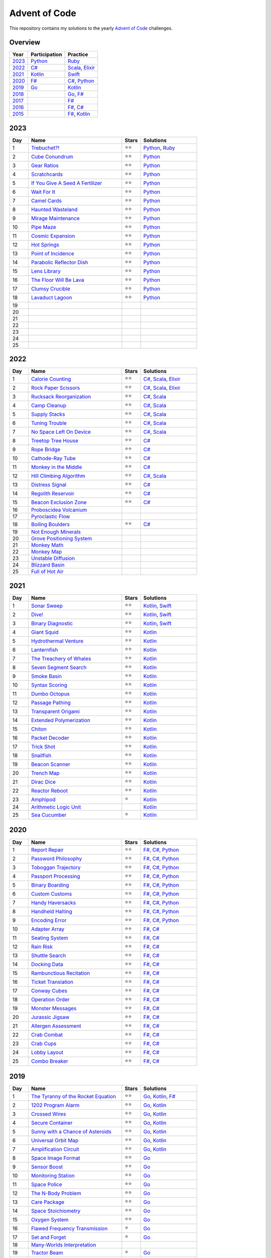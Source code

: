 Advent of Code
==============

This repository contains my solutions to the yearly `Advent of Code <https://adventofcode.com>`_ challenges.

Overview
--------

.. csv-table::
    :header-rows: 1
    :delim: ;

    Year;Participation;Practice
    `2023`_;`Python </2023/python>`_;`Ruby </2023/ruby>`_
    `2022`_;`C# </2022/csharp>`_;`Scala </2022/scala>`_, `Elixir </2022/elixir>`_
    `2021`_;`Kotlin </2021/kotlin>`_;`Swift </2021/swift>`_
    `2020`_;`F# </2020/fsharp>`_;`C# </2020/csharp>`_, `Python </2020/python>`_
    `2019`_;`Go </2019/go>`_;`Kotlin </2019/kotlin>`_
    `2018`_;;`Go </2018/go>`_, `F# </2018/fsharp>`_
    `2017`_;;`F# </2017/fsharp>`_
    `2016`_;;`F# </2016/fsharp>`_, `C# </2016/csharp>`_
    `2015`_;;`F# </2015/fsharp>`_, `Kotlin </2015/kotlin>`_

2023
----

.. csv-table::
    :widths: 10 50 10 30
    :header-rows: 1
    :delim: ;

    Day;Name;Stars;Solutions
    1;`Trebuchet?! <https://adventofcode.com/2023/day/1>`_;⭐️⭐️;`Python </2023/python/aoc_2023/day01.py>`_, `Ruby </2023/ruby/day01.rb>`_
    2;`Cube Conundrum <https://adventofcode.com/2023/day/2>`_;⭐️⭐️;`Python </2023/python/aoc_2023/day02.py>`_
    3;`Gear Ratios <https://adventofcode.com/2023/day/3>`_;⭐️⭐️;`Python </2023/python/aoc_2023/day03.py>`_
    4;`Scratchcards <https://adventofcode.com/2023/day/4>`_;⭐️⭐️;`Python </2023/python/aoc_2023/day04.py>`_
    5;`If You Give A Seed A Fertilizer <https://adventofcode.com/2023/day/5>`_;⭐️⭐️;`Python </2023/python/aoc_2023/day05.py>`_
    6;`Wait For It <https://adventofcode.com/2023/day/6>`_;⭐️⭐️;`Python </2023/python/aoc_2023/day06.py>`_
    7;`Camel Cards <https://adventofcode.com/2023/day/7>`_;⭐️⭐️;`Python </2023/python/aoc_2023/day07.py>`_
    8;`Haunted Wasteland <https://adventofcode.com/2023/day/8>`_;⭐️⭐;`Python </2023/python/aoc_2023/day08.py>`_
    9;`Mirage Maintenance <https://adventofcode.com/2023/day/9>`_;⭐️⭐;`Python </2023/python/aoc_2023/day09.py>`_
    10;`Pipe Maze <https://adventofcode.com/2023/day/10>`_;⭐️⭐;`Python </2023/python/aoc_2023/day10.py>`_
    11;`Cosmic Expansion <https://adventofcode.com/2023/day/11>`_;⭐️⭐;`Python </2023/python/aoc_2023/day11.py>`_
    12;`Hot Springs <https://adventofcode.com/2023/day/12>`_;⭐️⭐;`Python </2023/python/aoc_2023/day12.py>`_
    13;`Point of Incidence <https://adventofcode.com/2023/day/13>`_;⭐️⭐;`Python </2023/python/aoc_2023/day13.py>`_
    14;`Parabolic Reflector Dish <https://adventofcode.com/2023/day/14>`_;⭐️⭐;`Python </2023/python/aoc_2023/day14.py>`_
    15;`Lens Library <https://adventofcode.com/2023/day/15>`_;⭐️⭐;`Python </2023/python/aoc_2023/day15.py>`_
    16;`The Floor Will Be Lava <https://adventofcode.com/2023/day/16>`_;⭐️⭐;`Python </2023/python/aoc_2023/day16.py>`_
    17;`Clumsy Crucible <https://adventofcode.com/2023/day/17>`_;⭐️⭐;`Python </2023/python/aoc_2023/day17.py>`_
    18;`Lavaduct Lagoon <https://adventofcode.com/2023/day/18>`_;⭐️⭐;`Python </2023/python/aoc_2023/day18.py>`_
    19;;;
    20;;;
    21;;;
    22;;;
    23;;;
    24;;;
    25;;;


2022
----

.. csv-table::
    :widths: 10 50 10 30
    :header-rows: 1
    :delim: ;

    Day;Name;Stars;Solutions
    1;`Calorie Counting <https://adventofcode.com/2022/day/1>`_;⭐️⭐️;`C# </2022/csharp/AdventOfCode2022/Day01.cs>`_, `Scala </2022/scala/src/main/scala/AdventOfCode2022/Day01.scala>`_, `Elixir </2022/elixir/lib/day01.ex>`_
    2;`Rock Paper Scissors <https://adventofcode.com/2022/day/2>`_;⭐️⭐️;`C# </2022/csharp/AdventOfCode2022/Day02.cs>`_, `Scala </2022/scala/src/main/scala/AdventOfCode2022/Day02.scala>`_, `Elixir </2022/elixir/lib/day02.ex>`_
    3;`Rucksack Reorganization <https://adventofcode.com/2022/day/3>`_;⭐️⭐️;`C# </2022/csharp/AdventOfCode2022/Day03.cs>`_, `Scala </2022/scala/src/main/scala/AdventOfCode2022/Day03.scala>`_
    4;`Camp Cleanup <https://adventofcode.com/2022/day/4>`_;⭐️⭐️;`C# </2022/csharp/AdventOfCode2022/Day04.cs>`_, `Scala </2022/scala/src/main/scala/AdventOfCode2022/Day04.scala>`_
    5;`Supply Stacks <https://adventofcode.com/2022/day/5>`_;⭐️⭐️;`C# </2022/csharp/AdventOfCode2022/Day05.cs>`_, `Scala </2022/scala/src/main/scala/AdventOfCode2022/Day05.scala>`_
    6;`Tuning Trouble <https://adventofcode.com/2022/day/6>`_;⭐️⭐️;`C# </2022/csharp/AdventOfCode2022/Day06.cs>`_, `Scala </2022/scala/src/main/scala/AdventOfCode2022/Day06.scala>`_
    7;`No Space Left On Device <https://adventofcode.com/2022/day/7>`_;⭐️⭐️;`C# </2022/csharp/AdventOfCode2022/Day07.cs>`_, `Scala </2022/scala/src/main/scala/AdventOfCode2022/Day07.scala>`_
    8;`Treetop Tree House <https://adventofcode.com/2022/day/8>`_;⭐️⭐️;`C# </2022/csharp/AdventOfCode2022/Day08.cs>`_
    9;`Rope Bridge <https://adventofcode.com/2022/day/9>`_;⭐️⭐️;`C# </2022/csharp/AdventOfCode2022/Day09.cs>`_
    10;`Cathode-Ray Tube <https://adventofcode.com/2022/day/10>`_;⭐️⭐️;`C# </2022/csharp/AdventOfCode2022/Day10.cs>`_
    11;`Monkey in the Middle <https://adventofcode.com/2022/day/11>`_;⭐️⭐️;`C# </2022/csharp/AdventOfCode2022/Day11.cs>`_
    12;`Hill Climbing Algorithm <https://adventofcode.com/2022/day/12>`_;⭐️⭐️;`C# </2022/csharp/AdventOfCode2022/Day12.cs>`_, `Scala </2022/scala/src/main/scala/AdventOfCode2022/Day12.scala>`_
    13;`Distress Signal <https://adventofcode.com/2022/day/13>`_;⭐️⭐️;`C# </2022/csharp/AdventOfCode2022/Day13.cs>`_
    14;`Regolith Reservoir <https://adventofcode.com/2022/day/14>`_;⭐️⭐️;`C# </2022/csharp/AdventOfCode2022/Day14.cs>`_
    15;`Beacon Exclusion Zone <https://adventofcode.com/2022/day/15>`_;⭐️⭐️;`C# </2022/csharp/AdventOfCode2022/Day15.cs>`_
    16;`Proboscidea Volcanium <https://adventofcode.com/2022/day/16>`_;;
    17;`Pyroclastic Flow <https://adventofcode.com/2022/day/17>`_;;
    18;`Boiling Boulders <https://adventofcode.com/2022/day/18>`_;⭐️⭐️;`C# </2022/csharp/AdventOfCode2022/Day18.cs>`_
    19;`Not Enough Minerals <https://adventofcode.com/2022/day/19>`_;;
    20;`Grove Positioning System <https://adventofcode.com/2022/day/20>`_;;
    21;`Monkey Math <https://adventofcode.com/2022/day/21>`_;;
    22;`Monkey Map <https://adventofcode.com/2022/day/22>`_;;
    23;`Unstable Diffusion <https://adventofcode.com/2022/day/23>`_;;
    24;`Blizzard Basin <https://adventofcode.com/2022/day/24>`_;;
    25;`Full of Hot Air <https://adventofcode.com/2022/day/25>`_;;


2021
----

.. csv-table::
    :widths: 10 50 10 30
    :header-rows: 1
    :delim: ;

    Day;Name;Stars;Solutions
    1;`Sonar Sweep <https://adventofcode.com/2021/day/1>`_;⭐️⭐️;`Kotlin </2021/kotlin/src/main/kotlin/nl/sanderp/aoc/aoc2021/day01/Day01.kt>`_, `Swift </2021/swift/AdventOfCode2021/Sources/Day01/main.swift>`_
    2;`Dive! <https://adventofcode.com/2021/day/2>`_;⭐️⭐️;`Kotlin </2021/kotlin/src/main/kotlin/nl/sanderp/aoc/aoc2021/day02/Day02.kt>`_, `Swift </2021/swift/AdventOfCode2021/Sources/Day02/main.swift>`_
    3;`Binary Diagnostic <https://adventofcode.com/2021/day/3>`_;⭐️⭐️;`Kotlin </2021/kotlin/src/main/kotlin/nl/sanderp/aoc/aoc2021/day03/Day03.kt>`_, `Swift </2021/swift/AdventOfCode2021/Sources/Day03/main.swift>`_
    4;`Giant Squid <https://adventofcode.com/2021/day/4>`_;⭐️⭐️;`Kotlin </2021/kotlin/src/main/kotlin/nl/sanderp/aoc/aoc2021/day04/Day04.kt>`_
    5;`Hydrothermal Venture <https://adventofcode.com/2021/day/5>`_;⭐️⭐️;`Kotlin </2021/kotlin/src/main/kotlin/nl/sanderp/aoc/aoc2021/day05/Day05.kt>`_
    6;`Lanternfish <https://adventofcode.com/2021/day/6>`_;⭐️⭐️;`Kotlin </2021/kotlin/src/main/kotlin/nl/sanderp/aoc/aoc2021/day06/Day06.kt>`_
    7;`The Treachery of Whales <https://adventofcode.com/2021/day/7>`_;⭐️⭐️;`Kotlin </2021/kotlin/src/main/kotlin/nl/sanderp/aoc/aoc2021/day07/Day07.kt>`_
    8;`Seven Segment Search <https://adventofcode.com/2021/day/8>`_;⭐️⭐️;`Kotlin </2021/kotlin/src/main/kotlin/nl/sanderp/aoc/aoc2021/day08/Day08.kt>`_
    9;`Smoke Basin <https://adventofcode.com/2021/day/9>`_;⭐️⭐️;`Kotlin </2021/kotlin/src/main/kotlin/nl/sanderp/aoc/aoc2021/day09/Day09.kt>`_
    10;`Syntax Scoring <https://adventofcode.com/2021/day/10>`_;⭐️⭐️;`Kotlin </2021/kotlin/src/main/kotlin/nl/sanderp/aoc/aoc2021/day10/Day10.kt>`_
    11;`Dumbo Octopus <https://adventofcode.com/2021/day/11>`_;⭐️⭐️;`Kotlin </2021/kotlin/src/main/kotlin/nl/sanderp/aoc/aoc2021/day11/Day11.kt>`_
    12;`Passage Pathing <https://adventofcode.com/2021/day/12>`_;⭐️⭐️;`Kotlin </2021/kotlin/src/main/kotlin/nl/sanderp/aoc/aoc2021/day12/Day12.kt>`_
    13;`Transparent Origami <https://adventofcode.com/2021/day/13>`_;⭐️⭐️;`Kotlin </2021/kotlin/src/main/kotlin/nl/sanderp/aoc/aoc2021/day13/Day13.kt>`_
    14;`Extended Polymerization <https://adventofcode.com/2021/day/14>`_;⭐️⭐️;`Kotlin </2021/kotlin/src/main/kotlin/nl/sanderp/aoc/aoc2021/day14/Day14.kt>`_
    15;`Chiton <https://adventofcode.com/2021/day/15>`_;⭐️⭐️;`Kotlin </2021/kotlin/src/main/kotlin/nl/sanderp/aoc/aoc2021/day15/Day15.kt>`_
    16;`Packet Decoder <https://adventofcode.com/2021/day/16>`_;⭐️⭐️;`Kotlin </2021/kotlin/src/main/kotlin/nl/sanderp/aoc/aoc2021/day16/Day16.kt>`_
    17;`Trick Shot <https://adventofcode.com/2021/day/17>`_;⭐️⭐️;`Kotlin </2021/kotlin/src/main/kotlin/nl/sanderp/aoc/aoc2021/day17/Day17.kt>`_
    18;`Snailfish <https://adventofcode.com/2021/day/18>`_;⭐️⭐️;`Kotlin </2021/kotlin/src/main/kotlin/nl/sanderp/aoc/aoc2021/day18/Day18.kt>`_
    19;`Beacon Scanner <https://adventofcode.com/2021/day/19>`_;⭐️⭐️;`Kotlin </2021/kotlin/src/main/kotlin/nl/sanderp/aoc/aoc2021/day19/Day19.kt>`_
    20;`Trench Map <https://adventofcode.com/2021/day/20>`_;⭐️⭐️;`Kotlin </2021/kotlin/src/main/kotlin/nl/sanderp/aoc/aoc2021/day20/Day20.kt>`_
    21;`Dirac Dice <https://adventofcode.com/2021/day/21>`_;⭐️⭐️;`Kotlin </2021/kotlin/src/main/kotlin/nl/sanderp/aoc/aoc2021/day21/Day21.kt>`_
    22;`Reactor Reboot <https://adventofcode.com/2021/day/22>`_;⭐️⭐️;`Kotlin </2021/kotlin/src/main/kotlin/nl/sanderp/aoc/aoc2021/day22/Day22.kt>`_
    23;`Amphipod <https://adventofcode.com/2021/day/23>`_;⭐️;`Kotlin </2021/kotlin/src/main/kotlin/nl/sanderp/aoc/aoc2021/day23/Day23.kt>`_
    24;`Arithmetic Logic Unit <https://adventofcode.com/2021/day/24>`_;;`Kotlin </2021/kotlin/src/main/kotlin/nl/sanderp/aoc/aoc2021/day24/Day24.kt>`_
    25;`Sea Cucumber <https://adventofcode.com/2021/day/25>`_;⭐️;`Kotlin </2021/kotlin/src/main/kotlin/nl/sanderp/aoc/aoc2021/day25/Day25.kt>`_


2020
----

.. csv-table::
    :widths: 10 50 10 30
    :header-rows: 1
    :delim: ;

    Day;Name;Stars;Solutions
    1;`Report Repair <https://adventofcode.com/2020/day/1>`_;⭐️⭐️;`F# </2020/fsharp/Day01/Program.fs>`_, `C# </2020/csharp/AdventOfCode2020/Day01/Solution.cs>`_, `Python </2020/python/aoc_2020/day01.py>`_
    2;`Password Philosophy <https://adventofcode.com/2020/day/2>`_;⭐️⭐️;`F# </2020/fsharp/Day02/Program.fs>`_, `C# </2020/csharp/AdventOfCode2020/Day02/Solution.cs>`_, `Python </2020/python/aoc_2020/day02.py>`_
    3;`Toboggan Trajectory <https://adventofcode.com/2020/day/3>`_;⭐️⭐️;`F# </2020/fsharp/Day03/Program.fs>`_, `C# </2020/csharp/AdventOfCode2020/Day03/Solution.cs>`_, `Python </2020/python/aoc_2020/day03.py>`_
    4;`Passport Processing <https://adventofcode.com/2020/day/4>`_;⭐️⭐️;`F# </2020/fsharp/Day04/Program.fs>`_, `C# </2020/csharp/AdventOfCode2020/Day04/Solution.cs>`_, `Python </2020/python/aoc_2020/day04.py>`_
    5;`Binary Boarding <https://adventofcode.com/2020/day/5>`_;⭐️⭐️;`F# </2020/fsharp/Day05/Program.fs>`_, `C# </2020/csharp/AdventOfCode2020/Day05/Solution.cs>`_, `Python </2020/python/aoc_2020/day05.py>`_
    6;`Custom Customs <https://adventofcode.com/2020/day/6>`_;⭐️⭐️;`F# </2020/fsharp/Day06/Program.fs>`_, `C# </2020/csharp/AdventOfCode2020/Day06/Solution.cs>`_, `Python </2020/python/aoc_2020/day06.py>`_
    7;`Handy Haversacks <https://adventofcode.com/2020/day/7>`_;⭐️⭐️;`F# </2020/fsharp/Day07/Program.fs>`_, `C# </2020/csharp/AdventOfCode2020/Day07/Solution.cs>`_, `Python </2020/python/aoc_2020/day07.py>`_
    8;`Handheld Halting <https://adventofcode.com/2020/day/8>`_;⭐️⭐️;`F# </2020/fsharp/Day08/Program.fs>`_, `C# </2020/csharp/AdventOfCode2020/Day08/Solution.cs>`_, `Python </2020/python/aoc_2020/day08.py>`_
    9;`Encoding Error <https://adventofcode.com/2020/day/9>`_;⭐️⭐️;`F# </2020/fsharp/Day09/Program.fs>`_, `C# </2020/csharp/AdventOfCode2020/Day09/Solution.cs>`_, `Python </2020/python/aoc_2020/day09.py>`_
    10;`Adapter Array <https://adventofcode.com/2020/day/10>`_;⭐️⭐️;`F# </2020/fsharp/Day10/Program.fs>`_, `C# </2020/csharp/AdventOfCode2020/Day10/Solution.cs>`_
    11;`Seating System <https://adventofcode.com/2020/day/11>`_;⭐️⭐️;`F# </2020/fsharp/Day11/Program.fs>`_, `C# </2020/csharp/AdventOfCode2020/Day11/Solution.cs>`_
    12;`Rain Risk <https://adventofcode.com/2020/day/12>`_;⭐️⭐️;`F# </2020/fsharp/Day12/Program.fs>`_, `C# </2020/csharp/AdventOfCode2020/Day12/Solution.cs>`_
    13;`Shuttle Search <https://adventofcode.com/2020/day/13>`_;⭐️⭐️;`F# </2020/fsharp/Day13/Program.fs>`_, `C# </2020/csharp/AdventOfCode2020/Day13/Solution.cs>`_
    14;`Docking Data <https://adventofcode.com/2020/day/14>`_;⭐️⭐️;`F# </2020/fsharp/Day14/Program.fs>`_, `C# </2020/csharp/AdventOfCode2020/Day14/Solution.cs>`_
    15;`Rambunctious Recitation <https://adventofcode.com/2020/day/15>`_;⭐️⭐️;`F# </2020/fsharp/Day15/Program.fs>`_, `C# </2020/csharp/AdventOfCode2020/Day15/Solution.cs>`_
    16;`Ticket Translation <https://adventofcode.com/2020/day/16>`_;⭐️⭐️;`F# </2020/fsharp/Day16/Program.fs>`_, `C# </2020/csharp/AdventOfCode2020/Day16/Solution.cs>`_
    17;`Conway Cubes <https://adventofcode.com/2020/day/17>`_;⭐️⭐️;`F# </2020/fsharp/Day17/Program.fs>`_, `C# </2020/csharp/AdventOfCode2020/Day17/Solution.cs>`_
    18;`Operation Order <https://adventofcode.com/2020/day/18>`_;⭐️⭐️;`F# </2020/fsharp/Day18/Program.fs>`_, `C# </2020/csharp/AdventOfCode2020/Day18/Solution.cs>`_
    19;`Monster Messages <https://adventofcode.com/2020/day/19>`_;⭐️⭐️;`F# </2020/fsharp/Day19/Program.fs>`_, `C# </2020/csharp/AdventOfCode2020/Day19/Solution.cs>`_
    20;`Jurassic Jigsaw <https://adventofcode.com/2020/day/20>`_;⭐️⭐️;`F# </2020/fsharp/Day20/Program.fs>`_, `C# </2020/csharp/AdventOfCode2020/Day20/Solution.cs>`_
    21;`Allergen Assessment <https://adventofcode.com/2020/day/21>`_;⭐️⭐️;`F# </2020/fsharp/Day21/Program.fs>`_, `C# </2020/csharp/AdventOfCode2020/Day21/Solution.cs>`_
    22;`Crab Combat <https://adventofcode.com/2020/day/22>`_;⭐️⭐️;`F# </2020/fsharp/Day22/Program.fs>`_, `C# </2020/csharp/AdventOfCode2020/Day22/Solution.cs>`_
    23;`Crab Cups <https://adventofcode.com/2020/day/23>`_;⭐️⭐️;`F# </2020/fsharp/Day23/Program.fs>`_, `C# </2020/csharp/AdventOfCode2020/Day23/Solution.cs>`_
    24;`Lobby Layout <https://adventofcode.com/2020/day/24>`_;⭐️⭐️;`F# </2020/fsharp/Day24/Program.fs>`_, `C# </2020/csharp/AdventOfCode2020/Day24/Solution.cs>`_
    25;`Combo Breaker <https://adventofcode.com/2020/day/25>`_;⭐️⭐️;`F# </2020/fsharp/Day25/Program.fs>`_, `C# </2020/csharp/AdventOfCode2020/Day25/Solution.cs>`_


2019
----

.. csv-table::
    :widths: 10 50 10 30
    :header-rows: 1
    :delim: ;

    Day;Name;Stars;Solutions
    1;`The Tyranny of the Rocket Equation <https://adventofcode.com/2019/day/1>`_;⭐️⭐️;`Go </2019/go/01/main.go>`_, `Kotlin </2019/kotlin/src/main/kotlin/nl/sanderp/aoc/aoc2019/day01/day01.kt>`_, `F# </2019/fsharp/Day01/Solution.fs>`_
    2;`1202 Program Alarm <https://adventofcode.com/2019/day/2>`_;⭐️⭐️;`Go </2019/go/02/main.go>`_, `Kotlin </2019/kotlin/src/main/kotlin/nl/sanderp/aoc/aoc2019/day02/day02.kt>`_
    3;`Crossed Wires <https://adventofcode.com/2019/day/3>`_;⭐️⭐️;`Go </2019/go/03/main.go>`_, `Kotlin </2019/kotlin/src/main/kotlin/nl/sanderp/aoc/aoc2019/day03/day03.kt>`_
    4;`Secure Container <https://adventofcode.com/2019/day/4>`_;⭐️⭐️;`Go </2019/go/04/main.go>`_, `Kotlin </2019/kotlin/src/main/kotlin/nl/sanderp/aoc/aoc2019/day04/day04.kt>`_
    5;`Sunny with a Chance of Asteroids <https://adventofcode.com/2019/day/5>`_;⭐️⭐️;`Go </2019/go/05/main.go>`_, `Kotlin </2019/kotlin/src/main/kotlin/nl/sanderp/aoc/aoc2019/day05/day05.kt>`_
    6;`Universal Orbit Map <https://adventofcode.com/2019/day/6>`_;⭐️⭐️;`Go </2019/go/06/main.go>`_, `Kotlin </2019/kotlin/src/main/kotlin/nl/sanderp/aoc/aoc2019/day06/day06.kt>`_
    7;`Amplification Circuit <https://adventofcode.com/2019/day/7>`_;⭐️⭐️;`Go </2019/go/07/main.go>`_, `Kotlin </2019/kotlin/src/main/kotlin/nl/sanderp/aoc/aoc2019/day07/day07.kt>`_
    8;`Space Image Format <https://adventofcode.com/2019/day/8>`_;⭐️⭐️;`Go </2019/go/08/main.go>`_
    9;`Sensor Boost <https://adventofcode.com/2019/day/9>`_;⭐️⭐️;`Go </2019/go/09/main.go>`_
    10;`Monitoring Station <https://adventofcode.com/2019/day/10>`_;⭐️⭐️;`Go </2019/go/10/main.go>`_
    11;`Space Police <https://adventofcode.com/2019/day/11>`_;⭐️⭐️;`Go </2019/go/11/main.go>`_
    12;`The N-Body Problem <https://adventofcode.com/2019/day/12>`_;⭐️⭐️;`Go </2019/go/12/main.go>`_
    13;`Care Package <https://adventofcode.com/2019/day/13>`_;⭐️⭐️;`Go </2019/go/13/main.go>`_
    14;`Space Stoichiometry <https://adventofcode.com/2019/day/14>`_;⭐️⭐️;`Go </2019/go/14/main.go>`_
    15;`Oxygen System <https://adventofcode.com/2019/day/15>`_;⭐️⭐️;`Go </2019/go/15/main.go>`_
    16;`Flawed Frequency Transmission <https://adventofcode.com/2019/day/16>`_;⭐️;`Go </2019/go/16/main.go>`_
    17;`Set and Forget <https://adventofcode.com/2019/day/17>`_;⭐️;`Go </2019/go/17/main.go>`_
    18;`Many-Worlds Interpretation <https://adventofcode.com/2019/day/18>`_;;
    19;`Tractor Beam <https://adventofcode.com/2019/day/19>`_;⭐️;`Go </2019/go/19/main.go>`_
    20;`Donut Maze <https://adventofcode.com/2019/day/20>`_;;
    21;`Springdroid Adventure <https://adventofcode.com/2019/day/21>`_;;
    22;`Slam Shuffle <https://adventofcode.com/2019/day/22>`_;;
    23;`Category Six <https://adventofcode.com/2019/day/23>`_;;
    24;`Planet of Discord <https://adventofcode.com/2019/day/24>`_;;
    25;`Cryostasis <https://adventofcode.com/2019/day/25>`_;;


2018
----

.. csv-table::
    :widths: 10 50 10 30
    :header-rows: 1
    :delim: ;

    Day;Name;Stars;Solutions
    1;`Chronal Calibration <https://adventofcode.com/2018/day/1>`_;⭐️⭐️;`Go </2018/go/01/main.go>`_, `F# </2018/fsharp/Day01/Program.fs>`_
    2;`Inventory Management System <https://adventofcode.com/2018/day/2>`_;⭐️⭐️;`Go </2018/go/02/main.go>`_, `F# </2018/fsharp/Day02/Program.fs>`_
    3;`No Matter How You Slice It <https://adventofcode.com/2018/day/3>`_;⭐️⭐️;`Go </2018/go/03/main.go>`_, `F# </2018/fsharp/Day03/Program.fs>`_
    4;`Repose Record <https://adventofcode.com/2018/day/4>`_;⭐️⭐️;`Go </2018/go/04/main.go>`_, `F# </2018/fsharp/Day04/Program.fs>`_
    5;`Alchemical Reduction <https://adventofcode.com/2018/day/5>`_;⭐️⭐️;`Go </2018/go/05/main.go>`_, `F# </2018/fsharp/Day05/Program.fs>`_
    6;`Chronal Coordinates <https://adventofcode.com/2018/day/6>`_;;
    7;`The Sum of Its Parts <https://adventofcode.com/2018/day/7>`_;⭐️⭐️;`F# </2018/fsharp/Day07/Program.fs>`_
    8;`Memory Maneuver <https://adventofcode.com/2018/day/8>`_;;
    9;`Marble Mania <https://adventofcode.com/2018/day/9>`_;;
    10;`The Stars Align <https://adventofcode.com/2018/day/10>`_;⭐️⭐️;`F# </2018/fsharp/Day10/Program.fs>`_
    11;`Chronal Charge <https://adventofcode.com/2018/day/11>`_;;
    12;`Subterranean Sustainability <https://adventofcode.com/2018/day/12>`_;;
    13;`Mine Cart Madness <https://adventofcode.com/2018/day/13>`_;;
    14;`Chocolate Charts <https://adventofcode.com/2018/day/14>`_;;
    15;`Beverage Bandits <https://adventofcode.com/2018/day/15>`_;;
    16;`Chronal Classification <https://adventofcode.com/2018/day/16>`_;;
    17;`Reservoir Research <https://adventofcode.com/2018/day/17>`_;;
    18;`Settlers of The North Pole <https://adventofcode.com/2018/day/18>`_;;
    19;`Go With The Flow <https://adventofcode.com/2018/day/19>`_;;
    20;`A Regular Map <https://adventofcode.com/2018/day/20>`_;;
    21;`Chronal Conversion <https://adventofcode.com/2018/day/21>`_;;
    22;`Mode Maze <https://adventofcode.com/2018/day/22>`_;;
    23;`Experimental Emergency Teleportation <https://adventofcode.com/2018/day/23>`_;;
    24;`Immune System Simulator 20XX <https://adventofcode.com/2018/day/24>`_;;
    25;`Four-Dimensional Adventure <https://adventofcode.com/2018/day/25>`_;;


2017
----

.. csv-table::
    :widths: 10 50 10 30
    :header-rows: 1
    :delim: ;

    Day;Name;Stars;Solutions
    1;`Inverse Captcha <https://adventofcode.com/2017/day/1>`_;⭐️⭐️;`F# </2017/fsharp/Day01/Program.fs>`_
    2;`Corruption Checksum <https://adventofcode.com/2017/day/2>`_;⭐️⭐️;`F# </2017/fsharp/Day02/Program.fs>`_
    3;`Spiral Memory <https://adventofcode.com/2017/day/3>`_;⭐️;`F# </2017/fsharp/Day03/Program.fs>`_
    4;`High-Entropy Passphrases <https://adventofcode.com/2017/day/4>`_;⭐️⭐️;`F# </2017/fsharp/Day04/Program.fs>`_
    5;`A Maze of Twisty Trampolines, All Alike <https://adventofcode.com/2017/day/5>`_;⭐️⭐️;`F# </2017/fsharp/Day05/Program.fs>`_
    6;`Memory Reallocation <https://adventofcode.com/2017/day/6>`_;⭐️⭐️;`F# </2017/fsharp/Day06/Program.fs>`_
    7;`Recursive Circus <https://adventofcode.com/2017/day/7>`_;⭐️⭐️;`F# </2017/fsharp/Day07/Program.fs>`_
    8;`I Heard You Like Registers <https://adventofcode.com/2017/day/8>`_;⭐️⭐️;`F# </2017/fsharp/Day08/Program.fs>`_
    9;`Stream Processing <https://adventofcode.com/2017/day/9>`_;⭐️⭐️;`F# </2017/fsharp/Day09/Program.fs>`_
    10;`Knot Hash <https://adventofcode.com/2017/day/10>`_;;
    11;`Hex Ed <https://adventofcode.com/2017/day/11>`_;;
    12;`Digital Plumber <https://adventofcode.com/2017/day/12>`_;;
    13;`Packet Scanners <https://adventofcode.com/2017/day/13>`_;;
    14;`Disk Defragmentation <https://adventofcode.com/2017/day/14>`_;;
    15;`Dueling Generators <https://adventofcode.com/2017/day/15>`_;;
    16;`Permutation Promenade <https://adventofcode.com/2017/day/16>`_;;
    17;`Spinlock <https://adventofcode.com/2017/day/17>`_;;
    18;`Duet <https://adventofcode.com/2017/day/18>`_;;
    19;`A Series of Tubes <https://adventofcode.com/2017/day/19>`_;;
    20;`Particle Swarm <https://adventofcode.com/2017/day/20>`_;;
    21;`Fractal Art <https://adventofcode.com/2017/day/21>`_;;
    22;`Sporifica Virus <https://adventofcode.com/2017/day/22>`_;;
    23;`Coprocessor Conflagration <https://adventofcode.com/2017/day/23>`_;;
    24;`Electromagnetic Moat <https://adventofcode.com/2017/day/24>`_;;
    25;`The Halting Problem <https://adventofcode.com/2017/day/25>`_;;


2016
----

.. csv-table::
    :widths: 10 50 10 30
    :header-rows: 1
    :delim: ;

    Day;Name;Stars;Solutions
    1;`No Time for a Taxicab <https://adventofcode.com/2016/day/1>`_;⭐️⭐️;`C# </2016/csharp/Day01/Solution.cs>`_, `F# </2016/fsharp/Day01/Program.fs>`_
    2;`Bathroom Security <https://adventofcode.com/2016/day/2>`_;⭐️⭐️;`C# </2016/csharp/Day02/Solution.cs>`_, `F# </2016/fsharp/Day02/Program.fs>`_
    3;`Squares With Three Sides <https://adventofcode.com/2016/day/3>`_;⭐️⭐️;`C# </2016/csharp/Day03/Solution.cs>`_, `F# </2016/fsharp/Day03/Program.fs>`_
    4;`Security Through Obscurity <https://adventofcode.com/2016/day/4>`_;⭐️⭐️;`C# </2016/csharp/Day04/Solution.cs>`_, `F# </2016/fsharp/Day04/Program.fs>`_
    5;`How About a Nice Game of Chess? <https://adventofcode.com/2016/day/5>`_;⭐️⭐️;`C# </2016/csharp/Day05/Solution.cs>`_, `F# </2016/fsharp/Day05/Program.fs>`_
    6;`Signals and Noise <https://adventofcode.com/2016/day/6>`_;⭐️⭐️;`C# </2016/csharp/Day06/Solution.cs>`_, `F# </2016/fsharp/Day06/Program.fs>`_
    7;`Internet Protocol Version 7 <https://adventofcode.com/2016/day/7>`_;⭐️⭐️;`C# </2016/csharp/Day07/Solution.cs>`_, `F# </2016/fsharp/Day07/Program.fs>`_
    8;`Two-Factor Authentication <https://adventofcode.com/2016/day/8>`_;⭐️⭐️;`C# </2016/csharp/Day08/Solution.cs>`_, `F# </2016/fsharp/Day08/Program.fs>`_
    9;`Explosives in Cyberspace <https://adventofcode.com/2016/day/9>`_;⭐️⭐️;`C# </2016/csharp/Day09/Solution.cs>`_, `F# </2016/fsharp/Day09/Program.fs>`_
    10;`Balance Bots <https://adventofcode.com/2016/day/10>`_;⭐️⭐️;`C# </2016/csharp/Day10/Solution.cs>`_
    11;`Radioisotope Thermoelectric Generators <https://adventofcode.com/2016/day/11>`_;;
    12;`Leonardo's Monorail <https://adventofcode.com/2016/day/12>`_;⭐️⭐️;`C# </2016/csharp/Day12/Solution.cs>`_, `F# </2016/fsharp/Day12/Program.fs>`_
    13;`A Maze of Twisty Little Cubicles <https://adventofcode.com/2016/day/13>`_;;
    14;`One-Time Pad <https://adventofcode.com/2016/day/14>`_;;
    15;`Timing is Everything <https://adventofcode.com/2016/day/15>`_;;
    16;`Dragon Checksum <https://adventofcode.com/2016/day/16>`_;;
    17;`Two Steps Forward <https://adventofcode.com/2016/day/17>`_;;
    18;`Like a Rogue <https://adventofcode.com/2016/day/18>`_;;
    19;`An Elephant Named Joseph <https://adventofcode.com/2016/day/19>`_;;
    20;`Firewall Rules <https://adventofcode.com/2016/day/20>`_;;
    21;`Scrambled Letters and Hash <https://adventofcode.com/2016/day/21>`_;;
    22;`Grid Computing <https://adventofcode.com/2016/day/22>`_;;
    23;`Safe Cracking <https://adventofcode.com/2016/day/23>`_;;
    24;`Air Duct Spelunking <https://adventofcode.com/2016/day/24>`_;;
    25;`Clock Signal <https://adventofcode.com/2016/day/25>`_;;


2015
----

.. csv-table::
    :widths: 10 50 10 30
    :header-rows: 1
    :delim: ;

    Day;Name;Stars;Solutions
    01;`Not Quite Lisp <https://adventofcode.com/2015/day/1>`_;⭐️⭐️;`F# </2015/fsharp/Day01/Program.fs>`_
    02;`I Was Told There Would Be No Math <https://adventofcode.com/2015/day/2>`_;⭐️⭐️;`F# </2015/fsharp/Day02/Program.fs>`_
    03;`Perfectly Spherical Houses in a Vacuum <https://adventofcode.com/2015/day/3>`_;⭐️⭐️;`F# </2015/fsharp/Day03/Program.fs>`_
    04;`The Ideal Stocking Stuffer <https://adventofcode.com/2015/day/4>`_;⭐️⭐️;`F# </2015/fsharp/Day04/Program.fs>`_
    05;`Doesn't He Have Intern-Elves For This? <https://adventofcode.com/2015/day/5>`_;⭐️⭐️;`F# </2015/fsharp/Day05/Program.fs>`_
    06;`Probably a Fire Hazard <https://adventofcode.com/2015/day/6>`_;⭐️⭐️;`F# </2015/fsharp/Day06/Program.fs>`_
    07;`Some Assembly Required <https://adventofcode.com/2015/day/7>`_;⭐️⭐️;`F# </2015/fsharp/Day07/Program.fs>`_
    08;`Matchsticks <https://adventofcode.com/2015/day/8>`_;⭐️⭐️;`Kotlin </2015/kotlin/src/main/kotlin/nl/sanderp/aoc/aoc2015/day08/src/Day08.kt>`_
    09;`All in a Single Night <https://adventofcode.com/2015/day/9>`_;⭐️⭐️;`Kotlin </2015/kotlin/src/main/kotlin/nl/sanderp/aoc/aoc2015/day09/src/Day09.kt>`_
    10;`Elves Look, Elves Say <https://adventofcode.com/2015/day/10>`_;⭐️⭐️;`Kotlin </2015/kotlin/src/main/kotlin/nl/sanderp/aoc/aoc2015/day10/src/Day10.kt>`_
    11;`Corporate Policy <https://adventofcode.com/2015/day/11>`_;⭐️⭐️;`Kotlin </2015/kotlin/src/main/kotlin/nl/sanderp/aoc/aoc2015/day10/src/Day11.kt>`_
    12;`JSAbacusFramework.io <https://adventofcode.com/2015/day/12>`_;⭐️⭐️;`Kotlin </2015/kotlin/src/main/kotlin/nl/sanderp/aoc/aoc2015/day12/src/Day12.kt>`_
    13;`Knights of the Dinner Table <https://adventofcode.com/2015/day/13>`_;⭐️⭐️;`Kotlin </2015/kotlin/src/main/kotlin/nl/sanderp/aoc/aoc2015/day10/src/Day13.kt>`_
    14;`Reindeer Olympics <https://adventofcode.com/2015/day/14>`_;⭐️⭐️;`Kotlin </2015/kotlin/src/main/kotlin/nl/sanderp/aoc/aoc2015/day10/src/Day14.kt>`_
    15;`Science for Hungry People <https://adventofcode.com/2015/day/15>`_;⭐️⭐️;`Kotlin </2015/kotlin/src/main/kotlin/nl/sanderp/aoc/aoc2015/day10/src/Day15.kt>`_
    16;`Aunt Sue <https://adventofcode.com/2015/day/16>`_;⭐️⭐️;`Kotlin </2015/kotlin/src/main/kotlin/nl/sanderp/aoc/aoc2015/day10/src/Day16.kt>`_
    17;`No Such Thing as Too Much <https://adventofcode.com/2015/day/17>`_;⭐️⭐️;`Kotlin </2015/kotlin/src/main/kotlin/nl/sanderp/aoc/aoc2015/day10/src/Day17.kt>`_
    18;`Like a GIF For Your Yard <https://adventofcode.com/2015/day/18>`_;⭐️⭐️;`Kotlin </2015/kotlin/src/main/kotlin/nl/sanderp/aoc/aoc2015/day10/src/Day18.kt>`_
    19;`Medicine for Rudolph <https://adventofcode.com/2015/day/19>`_;⭐️⭐️;`Kotlin </2015/kotlin/src/main/kotlin/nl/sanderp/aoc/aoc2015/day10/src/Day19.kt>`_
    20;`Infinite Elves and Infinite Houses <https://adventofcode.com/2015/day/20>`_;⭐️⭐️;`Kotlin </2015/kotlin/src/main/kotlin/nl/sanderp/aoc/aoc2015/day10/src/Day20.kt>`_
    21;`RPG Simulator 20XX <https://adventofcode.com/2015/day/21>`_;;
    22;`Wizard Simulator 20XX <https://adventofcode.com/2015/day/22>`_;;
    23;`Opening the Turing Lock <https://adventofcode.com/2015/day/23>`_;;
    24;`It Hangs in the Balance <https://adventofcode.com/2015/day/24>`_;;
    25;`Let It Snow <https://adventofcode.com/2015/day/25>`_;;
